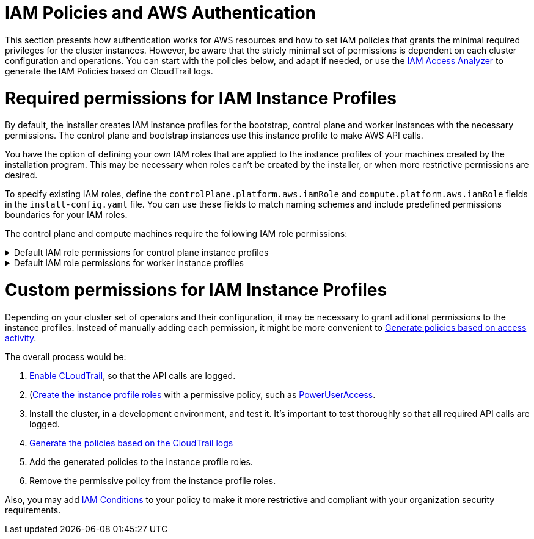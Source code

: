// Module included in the following assemblies:
//
// * installing/installing_aws/installing-aws-account.adoc

[id="installation-aws-permissions-iam-roles_{context}"]
= IAM Policies and AWS Authentication

This section presents how authentication works for AWS resources and how to set IAM policies that grants the minimal required privileges for the cluster instances. However, be aware that the stricly minimal set of permissions is dependent on each cluster configuration and operations. You can start with the policies below, and adapt if needed, or use the https://docs.aws.amazon.com/IAM/latest/UserGuide/what-is-access-analyzer.html[IAM Access Analyzer] to generate the IAM Policies based on CloudTrail logs. 

= Required permissions for IAM Instance Profiles

By default, the installer creates IAM instance profiles for the bootstrap, control plane and worker instances with the necessary permissions. The control plane and bootstrap instances use this instance profile to make AWS API calls.

You have the option of defining your own IAM roles that are applied to the instance profiles of your machines created by the installation program. This may be necessary when roles can't be created by the installer, or when more restrictive permissions are desired.

To specify existing IAM roles, define the `controlPlane.platform.aws.iamRole` and `compute.platform.aws.iamRole` fields in the `install-config.yaml` file. You can use these fields to match naming schemes and include predefined permissions boundaries for your IAM roles.

The control plane and compute machines require the following IAM role permissions:

.Default IAM role permissions for control plane instance profiles
[%collapsible]
====
* `ec2:AttachVolume`
* `ec2:AuthorizeSecurityGroupIngress`
* `ec2:CreateSecurityGroup`
* `ec2:CreateTags`
* `ec2:CreateVolume`
* `ec2:DeleteSecurityGroup`
* `ec2:DeleteVolume`
* `ec2:Describe*`
* `ec2:DetachVolume`
* `ec2:ModifyInstanceAttribute`
* `ec2:ModifyVolume`
* `ec2:RevokeSecurityGroupIngress`
* `elasticloadbalancing:AddTags`
* `elasticloadbalancing:AttachLoadBalancerToSubnets`
* `elasticloadbalancing:ApplySecurityGroupsToLoadBalancer`
* `elasticloadbalancing:CreateListener`
* `elasticloadbalancing:CreateLoadBalancer`
* `elasticloadbalancing:CreateLoadBalancerPolicy`
* `elasticloadbalancing:CreateLoadBalancerListeners`
* `elasticloadbalancing:CreateTargetGroup`
* `elasticloadbalancing:ConfigureHealthCheck`
* `elasticloadbalancing:DeleteListener`
* `elasticloadbalancing:DeleteLoadBalancer`
* `elasticloadbalancing:DeleteLoadBalancerListeners`
* `elasticloadbalancing:DeleteTargetGroup`
* `elasticloadbalancing:DeregisterInstancesFromLoadBalancer`
* `elasticloadbalancing:DeregisterTargets`
* `elasticloadbalancing:Describe*`
* `elasticloadbalancing:DetachLoadBalancerFromSubnets`
* `elasticloadbalancing:ModifyListener`
* `elasticloadbalancing:ModifyLoadBalancerAttributes`
* `elasticloadbalancing:ModifyTargetGroup`
* `elasticloadbalancing:ModifyTargetGroupAttributes`
* `elasticloadbalancing:RegisterInstancesWithLoadBalancer`
* `elasticloadbalancing:RegisterTargets`
* `elasticloadbalancing:SetLoadBalancerPoliciesForBackendServer`
* `elasticloadbalancing:SetLoadBalancerPoliciesOfListener`
* `kms:DescribeKey`
====

.Default IAM role permissions for worker instance profiles
[%collapsible]
====
* `ec2:DescribeInstances`
* `ec2:DescribeRegions`
====

= Custom permissions for IAM Instance Profiles

Depending on your cluster set of operators and their configuration, it may be necessary to grant aditional permissions to the instance profiles. Instead of manually adding each permission, it might be more convenient to https://docs.aws.amazon.com/IAM/latest/UserGuide/access_policies_generate-policy.html?icmpid=docs_iam_console[Generate policies based on access activity].

The overall process would be:

. https://docs.aws.amazon.com/awscloudtrail/latest/userguide/cloudtrail-getting-started.html[Enable CLoudTrail], so that the API calls are logged.
. (https://docs.aws.amazon.com/IAM/latest/UserGuide/id_roles_use_switch-role-ec2.html)[Create the instance profile roles] with a permissive policy, such as   https://us-east-1.console.aws.amazon.com/iam/home?region=us-east-1&skipRegion=true#policies/arn:aws:iam::aws:policy/PowerUserAccess[PowerUserAccess].
. Install the cluster, in a development environment, and test it. It's important to test thoroughly so that all required API calls are logged.
. https://docs.aws.amazon.com/IAM/latest/UserGuide/access-analyzer-policy-generation.html[Generate the policies based on the CloudTrail logs]
. Add the generated policies to the instance profile roles.
. Remove the permissive policy from the instance profile roles.

Also, you may add https://docs.aws.amazon.com/IAM/latest/UserGuide/reference_policies_elements_condition.html[IAM Conditions] to your policy to make it more restrictive and compliant with your organization security requirements.

